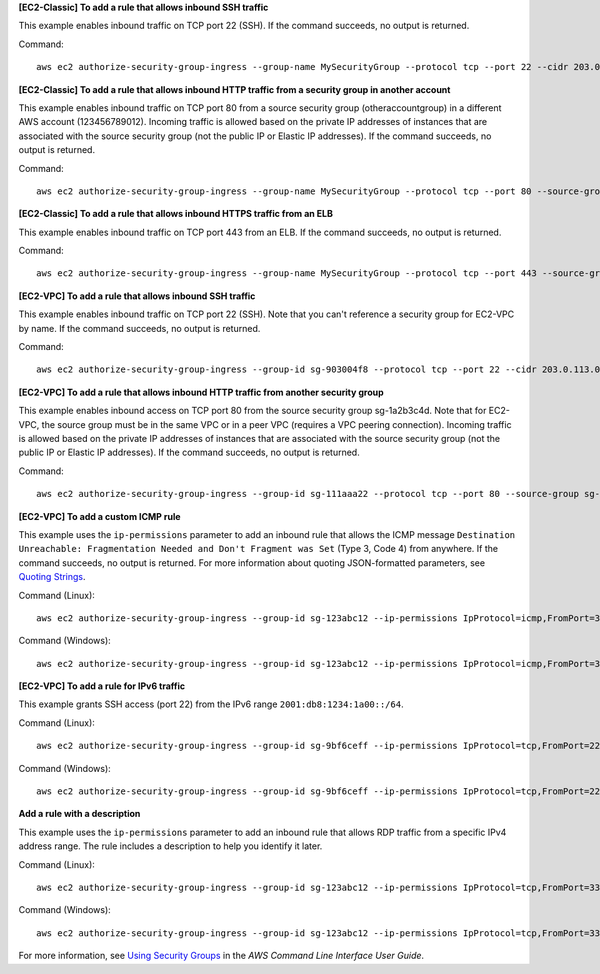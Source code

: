 **[EC2-Classic] To add a rule that allows inbound SSH traffic**

This example enables inbound traffic on TCP port 22 (SSH). If the command succeeds, no output is returned.

Command::

  aws ec2 authorize-security-group-ingress --group-name MySecurityGroup --protocol tcp --port 22 --cidr 203.0.113.0/24

**[EC2-Classic] To add a rule that allows inbound HTTP traffic from a security group in another account**

This example enables inbound traffic on TCP port 80 from a source security group (otheraccountgroup) in a different AWS account (123456789012). Incoming traffic is allowed based on the private IP addresses of instances that are associated with the source security group (not the public IP or Elastic IP addresses). If the command succeeds, no output is returned.

Command::

  aws ec2 authorize-security-group-ingress --group-name MySecurityGroup --protocol tcp --port 80 --source-group otheraccountgroup --group-owner 123456789012

**[EC2-Classic] To add a rule that allows inbound HTTPS traffic from an ELB**

This example enables inbound traffic on TCP port 443 from an ELB. If the command succeeds, no output is returned.

Command::

  aws ec2 authorize-security-group-ingress --group-name MySecurityGroup --protocol tcp --port 443 --source-group amazon-elb-sg --group-owner amazon-elb

**[EC2-VPC] To add a rule that allows inbound SSH traffic**

This example enables inbound traffic on TCP port 22 (SSH). Note that you can't reference a security group for EC2-VPC by name. If the command succeeds, no output is returned.

Command::

  aws ec2 authorize-security-group-ingress --group-id sg-903004f8 --protocol tcp --port 22 --cidr 203.0.113.0/24

**[EC2-VPC] To add a rule that allows inbound HTTP traffic from another security group**

This example enables inbound access on TCP port 80 from the source security group sg-1a2b3c4d. Note that for EC2-VPC, the source group must be in the same VPC or in a peer VPC (requires a VPC peering connection). Incoming traffic is allowed based on the private IP addresses of instances that are associated with the source security group (not the public IP or Elastic IP addresses). If the command succeeds, no output is returned.

Command::

  aws ec2 authorize-security-group-ingress --group-id sg-111aaa22 --protocol tcp --port 80 --source-group sg-1a2b3c4d

**[EC2-VPC] To add a custom ICMP rule**

This example uses the ``ip-permissions`` parameter to add an inbound rule that allows the ICMP message ``Destination Unreachable: Fragmentation Needed and Don't Fragment was Set`` (Type 3, Code 4) from anywhere. If the command succeeds, no output is returned. For more information about quoting JSON-formatted parameters, see `Quoting Strings`_.

Command (Linux)::

  aws ec2 authorize-security-group-ingress --group-id sg-123abc12 --ip-permissions IpProtocol=icmp,FromPort=3,ToPort=4,IpRanges=' [{CidrIp=0.0.0.0/0}]' 

Command (Windows)::

  aws ec2 authorize-security-group-ingress --group-id sg-123abc12 --ip-permissions IpProtocol=icmp,FromPort=3,ToPort=4,IpRanges= [{CidrIp=0.0.0.0/0}]

**[EC2-VPC] To add a rule for IPv6 traffic**

This example grants SSH access (port 22) from the IPv6 range ``2001:db8:1234:1a00::/64``.

Command (Linux)::

  aws ec2 authorize-security-group-ingress --group-id sg-9bf6ceff --ip-permissions IpProtocol=tcp,FromPort=22,ToPort=22,Ipv6Ranges=' [{CidrIpv6=2001:db8:1234:1a00::/64}]'

Command (Windows)::

  aws ec2 authorize-security-group-ingress --group-id sg-9bf6ceff --ip-permissions IpProtocol=tcp,FromPort=22,ToPort=22,Ipv6Ranges= [{CidrIpv6=2001:db8:1234:1a00::/64}]

**Add a rule with a description**

This example uses the ``ip-permissions`` parameter to add an inbound rule that allows RDP traffic from a specific IPv4 address range. The rule includes a description to help you identify it later.

Command (Linux)::

  aws ec2 authorize-security-group-ingress --group-id sg-123abc12 --ip-permissions IpProtocol=tcp,FromPort=3389,ToPort=3389,IpRanges=' [{CidrIp=203.0.113.0/24,Description="RDP access from NY office"}]'

Command (Windows)::

  aws ec2 authorize-security-group-ingress --group-id sg-123abc12 --ip-permissions IpProtocol=tcp,FromPort=3389,ToPort=3389,IpRanges= [{CidrIp=203.0.113.0/24,Description="RDP access from NY office"}]

For more information, see `Using Security Groups`_ in the *AWS Command Line Interface User Guide*.

.. _`Using Security Groups`: http://docs.aws.amazon.com/cli/latest/userguide/cli-ec2-sg.html
.. _`Quoting Strings`: http://docs.aws.amazon.com/cli/latest/userguide/cli-using-param.html#quoting-strings
